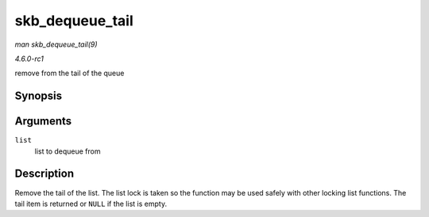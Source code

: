 
.. _API-skb-dequeue-tail:

================
skb_dequeue_tail
================

*man skb_dequeue_tail(9)*

*4.6.0-rc1*

remove from the tail of the queue


Synopsis
========

.. c:function:: struct sk_buff ⋆ skb_dequeue_tail( struct sk_buff_head * list )

Arguments
=========

``list``
    list to dequeue from


Description
===========

Remove the tail of the list. The list lock is taken so the function may be used safely with other locking list functions. The tail item is returned or ``NULL`` if the list is
empty.
